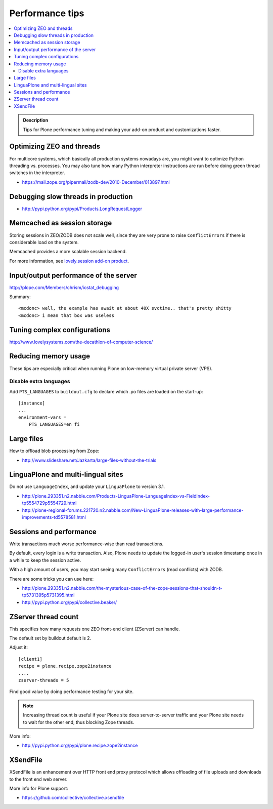 ===============================
 Performance tips
===============================

.. contents :: :local:

.. admonition:: Description

    Tips for Plone performance tuning and making your add-on product and
    customizations faster.

Optimizing ZEO and threads
===========================

For multicore systems, which basically all production systems nowadays are,
you might want to optimize Python threading vs. processes. You may also tune
how many Python interpreter instructions are run before doing green thread
switches in the interpreter.

* https://mail.zope.org/pipermail/zodb-dev/2010-December/013897.html

Debugging slow threads in production
====================================

* http://pypi.python.org/pypi/Products.LongRequestLogger

Memcached as session storage
============================

Storing sessions in ZEO/ZODB does not scale well, since they are very prone
to raise ``ConflictErrors`` if there is considerable load on the system.

Memcached provides a more scalable session backend.

For more information, see 
`lovely.session add-on product <http://pypi.python.org/pypi/lovely.session/0.2.2>`_.

Input/output performance of the server
======================================

http://plope.com/Members/chrism/iostat_debugging

Summary::

    <mcdonc> well, the example has await at about 40X svctime.. that's pretty shitty
    <mcdonc> i mean that box was useless


Tuning complex configurations
=============================

http://www.lovelysystems.com/the-decathlon-of-computer-science/

Reducing memory usage
=======================

These tips are especially critical when running Plone on low-memory virtual
private server (VPS).

Disable extra languages
-------------------------

Add ``PTS_LANGUAGES`` to ``buildout.cfg`` to declare which .po files are loaded on the start-up::

        [instance]
        ...
        environment-vars =
            PTS_LANGUAGES=en fi

Large files
============

How to offload blob processing from Zope:

* http://www.slideshare.net/Jazkarta/large-files-without-the-trials

LinguaPlone and multi-lingual sites
=====================================

Do not use ``LanguageIndex``, and update your ``LinguaPlone`` to version
3.1.

* http://plone.293351.n2.nabble.com/Products-LinguaPlone-LanguageIndex-vs-FieldIndex-tp5554729p5554729.html

* http://plone-regional-forums.221720.n2.nabble.com/New-LinguaPlone-releases-with-large-performance-improvements-td5578581.html

Sessions and performance
========================

Write transactions much worse performance-wise than read transactions.

By default, every login is a write transaction. Also, Plone needs to update
the logged-in user's session timestamp once in a while to keep the session
active.

With a high amount of users, you may start seeing many ``ConflictErrors``
(read conflicts) with ZODB.

There are some tricks you can use here:

* http://plone.293351.n2.nabble.com/the-mysterious-case-of-the-zope-sessions-that-shouldn-t-tp5731395p5731395.html

* http://pypi.python.org/pypi/collective.beaker/

ZServer thread count
======================

This specifies how many requests one ZEO front-end client (ZServer) can
handle.

The default set by buildout default is 2.

Adjust it::

        [client1]
        recipe = plone.recipe.zope2instance
        ....
        zserver-threads = 5

Find good value by doing performance testing for your site.

.. note ::

    Increasing thread count is useful if your Plone site does
    server-to-server traffic and your Plone site needs to wait for the other
    end, thus blocking Zope threads.

More info:

* http://pypi.python.org/pypi/plone.recipe.zope2instance

XSendFile
============

XSendFile is an enhancement over HTTP front end proxy protocol which allows
offloading of file uploads and downloads to the front end web server.

More info for Plone support:

* https://github.com/collective/collective.xsendfile
